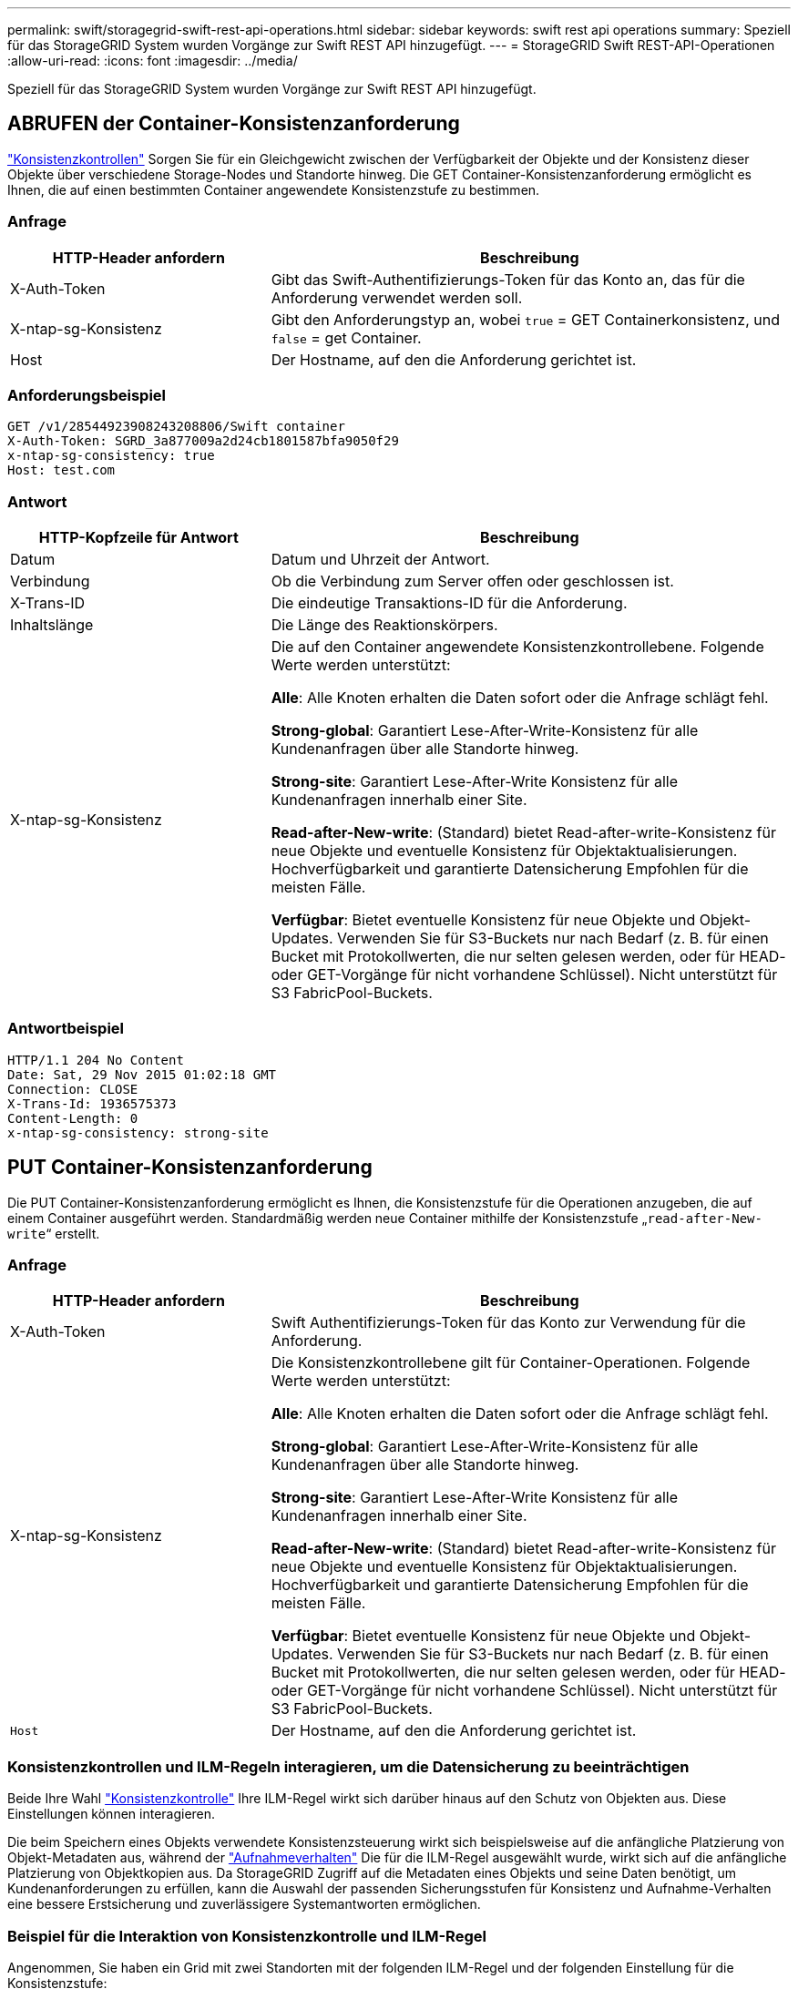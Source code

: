 ---
permalink: swift/storagegrid-swift-rest-api-operations.html 
sidebar: sidebar 
keywords: swift rest api operations 
summary: Speziell für das StorageGRID System wurden Vorgänge zur Swift REST API hinzugefügt. 
---
= StorageGRID Swift REST-API-Operationen
:allow-uri-read: 
:icons: font
:imagesdir: ../media/


[role="lead"]
Speziell für das StorageGRID System wurden Vorgänge zur Swift REST API hinzugefügt.



== ABRUFEN der Container-Konsistenzanforderung

link:../s3/consistency-controls.html["Konsistenzkontrollen"] Sorgen Sie für ein Gleichgewicht zwischen der Verfügbarkeit der Objekte und der Konsistenz dieser Objekte über verschiedene Storage-Nodes und Standorte hinweg. Die GET Container-Konsistenzanforderung ermöglicht es Ihnen, die auf einen bestimmten Container angewendete Konsistenzstufe zu bestimmen.



=== Anfrage

[cols="2a,4a"]
|===
| HTTP-Header anfordern | Beschreibung 


| X-Auth-Token  a| 
Gibt das Swift-Authentifizierungs-Token für das Konto an, das für die Anforderung verwendet werden soll.



| X-ntap-sg-Konsistenz  a| 
Gibt den Anforderungstyp an, wobei `true` = GET Containerkonsistenz, und `false` = get Container.



| Host  a| 
Der Hostname, auf den die Anforderung gerichtet ist.

|===


=== Anforderungsbeispiel

[listing]
----
GET /v1/28544923908243208806/Swift container
X-Auth-Token: SGRD_3a877009a2d24cb1801587bfa9050f29
x-ntap-sg-consistency: true
Host: test.com
----


=== Antwort

[cols="2a,4a"]
|===
| HTTP-Kopfzeile für Antwort | Beschreibung 


| Datum  a| 
Datum und Uhrzeit der Antwort.



| Verbindung  a| 
Ob die Verbindung zum Server offen oder geschlossen ist.



| X-Trans-ID  a| 
Die eindeutige Transaktions-ID für die Anforderung.



| Inhaltslänge  a| 
Die Länge des Reaktionskörpers.



| X-ntap-sg-Konsistenz  a| 
Die auf den Container angewendete Konsistenzkontrollebene. Folgende Werte werden unterstützt:

*Alle*: Alle Knoten erhalten die Daten sofort oder die Anfrage schlägt fehl.

*Strong-global*: Garantiert Lese-After-Write-Konsistenz für alle Kundenanfragen über alle Standorte hinweg.

*Strong-site*: Garantiert Lese-After-Write Konsistenz für alle Kundenanfragen innerhalb einer Site.

*Read-after-New-write*: (Standard) bietet Read-after-write-Konsistenz für neue Objekte und eventuelle Konsistenz für Objektaktualisierungen. Hochverfügbarkeit und garantierte Datensicherung Empfohlen für die meisten Fälle.

*Verfügbar*: Bietet eventuelle Konsistenz für neue Objekte und Objekt-Updates. Verwenden Sie für S3-Buckets nur nach Bedarf (z. B. für einen Bucket mit Protokollwerten, die nur selten gelesen werden, oder für HEAD- oder GET-Vorgänge für nicht vorhandene Schlüssel). Nicht unterstützt für S3 FabricPool-Buckets.

|===


=== Antwortbeispiel

[listing]
----
HTTP/1.1 204 No Content
Date: Sat, 29 Nov 2015 01:02:18 GMT
Connection: CLOSE
X-Trans-Id: 1936575373
Content-Length: 0
x-ntap-sg-consistency: strong-site
----


== PUT Container-Konsistenzanforderung

Die PUT Container-Konsistenzanforderung ermöglicht es Ihnen, die Konsistenzstufe für die Operationen anzugeben, die auf einem Container ausgeführt werden. Standardmäßig werden neue Container mithilfe der Konsistenzstufe „`read-after-New-write`“ erstellt.



=== Anfrage

[cols="2a,4a"]
|===
| HTTP-Header anfordern | Beschreibung 


| X-Auth-Token  a| 
Swift Authentifizierungs-Token für das Konto zur Verwendung für die Anforderung.



| X-ntap-sg-Konsistenz  a| 
Die Konsistenzkontrollebene gilt für Container-Operationen. Folgende Werte werden unterstützt:

*Alle*: Alle Knoten erhalten die Daten sofort oder die Anfrage schlägt fehl.

*Strong-global*: Garantiert Lese-After-Write-Konsistenz für alle Kundenanfragen über alle Standorte hinweg.

*Strong-site*: Garantiert Lese-After-Write Konsistenz für alle Kundenanfragen innerhalb einer Site.

*Read-after-New-write*: (Standard) bietet Read-after-write-Konsistenz für neue Objekte und eventuelle Konsistenz für Objektaktualisierungen. Hochverfügbarkeit und garantierte Datensicherung Empfohlen für die meisten Fälle.

*Verfügbar*: Bietet eventuelle Konsistenz für neue Objekte und Objekt-Updates. Verwenden Sie für S3-Buckets nur nach Bedarf (z. B. für einen Bucket mit Protokollwerten, die nur selten gelesen werden, oder für HEAD- oder GET-Vorgänge für nicht vorhandene Schlüssel). Nicht unterstützt für S3 FabricPool-Buckets.



 a| 
`Host`
 a| 
Der Hostname, auf den die Anforderung gerichtet ist.

|===


=== Konsistenzkontrollen und ILM-Regeln interagieren, um die Datensicherung zu beeinträchtigen

Beide Ihre Wahl link:../s3/consistency-controls.html["Konsistenzkontrolle"] Ihre ILM-Regel wirkt sich darüber hinaus auf den Schutz von Objekten aus. Diese Einstellungen können interagieren.

Die beim Speichern eines Objekts verwendete Konsistenzsteuerung wirkt sich beispielsweise auf die anfängliche Platzierung von Objekt-Metadaten aus, während der link:../ilm/what-ilm-rule-is.html#ilm-rule-ingest-behavior["Aufnahmeverhalten"] Die für die ILM-Regel ausgewählt wurde, wirkt sich auf die anfängliche Platzierung von Objektkopien aus. Da StorageGRID Zugriff auf die Metadaten eines Objekts und seine Daten benötigt, um Kundenanforderungen zu erfüllen, kann die Auswahl der passenden Sicherungsstufen für Konsistenz und Aufnahme-Verhalten eine bessere Erstsicherung und zuverlässigere Systemantworten ermöglichen.



=== Beispiel für die Interaktion von Konsistenzkontrolle und ILM-Regel

Angenommen, Sie haben ein Grid mit zwei Standorten mit der folgenden ILM-Regel und der folgenden Einstellung für die Konsistenzstufe:

* *ILM-Regel*: Erstellen Sie zwei Objektkopien, eine am lokalen Standort und eine an einem entfernten Standort. Das strikte Aufnahmeverhalten wird ausgewählt.
* *Konsistenzstufe*: "`strong-global`" (Objektmetadaten werden sofort auf alle Standorte verteilt.)


Wenn ein Client ein Objekt im Grid speichert, erstellt StorageGRID sowohl Objektkopien als auch verteilt Metadaten an beiden Standorten, bevor der Kunde zum Erfolg zurückkehrt.

Das Objekt ist zum Zeitpunkt der Aufnahme der Nachricht vollständig gegen Verlust geschützt. Wenn beispielsweise der lokale Standort kurz nach der Aufnahme verloren geht, befinden sich Kopien der Objektdaten und der Objektmetadaten am Remote-Standort weiterhin. Das Objekt kann vollständig abgerufen werden.

Falls Sie stattdessen dieselbe ILM-Regel und die Konsistenzstufe „`strong-Site`“ verwendet haben, erhält der Client möglicherweise eine Erfolgsmeldung, nachdem die Objektdaten an den Remote Standort repliziert wurden, aber bevor die Objektmetadaten dort verteilt werden. In diesem Fall entspricht die Sicherung von Objektmetadaten nicht dem Schutzniveau für Objektdaten. Falls der lokale Standort kurz nach der Aufnahme verloren geht, gehen Objektmetadaten verloren. Das Objekt kann nicht abgerufen werden.

Die Wechselbeziehung zwischen Konsistenzstufen und ILM-Regeln kann komplex sein. Wenden Sie sich an NetApp, wenn Sie Hilfe benötigen.



=== Anforderungsbeispiel

[listing]
----
PUT /v1/28544923908243208806/_Swift container_
X-Auth-Token: SGRD_3a877009a2d24cb1801587bfa9050f29
x-ntap-sg-consistency: strong-site
Host: test.com
----


=== Antwort

[cols="1a,2a"]
|===
| HTTP-Kopfzeile für Antwort | Beschreibung 


 a| 
`Date`
 a| 
Datum und Uhrzeit der Antwort.



 a| 
`Connection`
 a| 
Ob die Verbindung zum Server offen oder geschlossen ist.



 a| 
`X-Trans-Id`
 a| 
Die eindeutige Transaktions-ID für die Anforderung.



 a| 
`Content-Length`
 a| 
Die Länge des Reaktionskörpers.

|===


=== Antwortbeispiel

[listing]
----
HTTP/1.1 204 No Content
Date: Sat, 29 Nov 2015 01:02:18 GMT
Connection: CLOSE
X-Trans-Id: 1936575373
Content-Length: 0
----